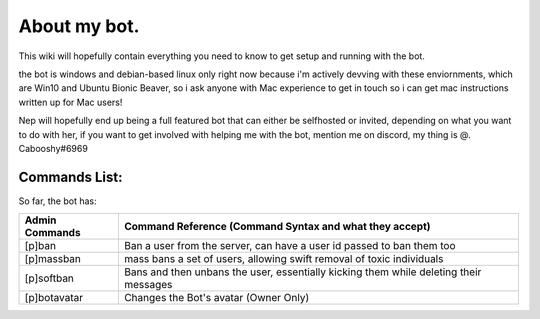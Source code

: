 .. _about:

=============
About my bot.
=============

This wiki will hopefully contain everything you need to know to get setup and running with the bot.

the bot is windows and debian-based linux only right now because i'm actively devving with these enviornments, which are Win10 and Ubuntu Bionic Beaver, so i ask anyone with Mac experience to get in touch so i can get mac instructions written up for Mac users!

Nep will hopefully end up being a full featured bot that can either be selfhosted or invited, depending on what you want to do with her, if you want to get involved with helping me with the bot, mention me on discord, my thing is @. Cabooshy#6969


Commands List:
==============

So far, the bot has:

================  ======================================================================================================================
General Commands  Command Reference (Command Syntax and what they accept)
================  ======================================================================================================================
[p]profile        Shows the User's profile in an embed, so far, cannot accepts a mention to choose another user, this is being worked on
[p]echo           Echos input from a user, by default just invoking echo will show how to use the command
[p]echo word      Echos a word given to the bot
[p]echo string    Echos a string given to the bot
================  =======================================================================================================================

================  =====================================================================================
Admin Commands    Command Reference (Command Syntax and what they accept)
================  =====================================================================================
[p]ban            Ban a user from the server, can have a user id passed to ban them too
[p]massban        mass bans a set of users, allowing swift removal of toxic individuals
[p]softban        Bans and then unbans the user, essentially kicking them while deleting their messages
[p]botavatar      Changes the Bot's avatar (Owner Only)
================  =====================================================================================